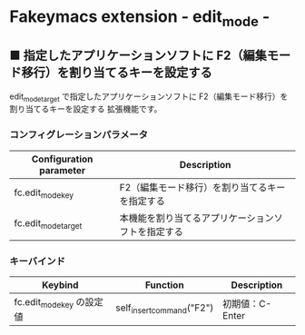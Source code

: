 #+STARTUP: showall indent

* Fakeymacs extension - edit_mode -

** ■ 指定したアプリケーションソフトに F2（編集モード移行）を割り当てるキーを設定する

edit_mode_target で指定したアプリケーションソフトに F2（編集モード移行）を割り当てるキーを設定する
拡張機能です。

*** コンフィグレーションパラメータ

|-------------------------+----------------------------------------------------|
| Configuration parameter | Description                                        |
|-------------------------+----------------------------------------------------|
| fc.edit_mode_key        | F2（編集モード移行）を割り当てるキーを指定する     |
| fc.edit_mode_target     | 本機能を割り当てるアプリケーションソフトを指定する |
|-------------------------+----------------------------------------------------|

*** キーバインド

|---------------------------+---------------------------+-----------------|
| Keybind                   | Function                  | Description     |
|---------------------------+---------------------------+-----------------|
| fc.edit_mode_key の設定値 | self_insert_command("F2") | 初期値：C-Enter |
|---------------------------+---------------------------+-----------------|
